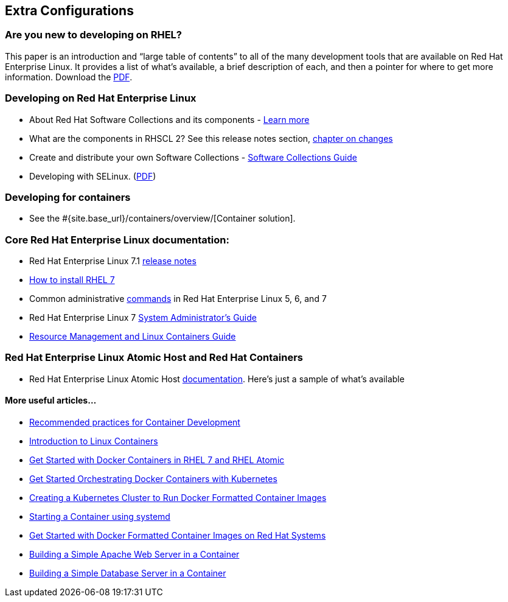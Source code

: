 :awestruct-layout: product-docs-and-apis
:awestruct-interpolate: true


## Extra Configurations

=== Are you new to developing on RHEL?

This paper is an introduction and “large table of contents” to all of the many development tools that are available on Red Hat Enterprise Linux. It provides a list of what’s available, a brief description of each, and then a pointer for where to get more information.  Download the http://static.jboss.org/rhd/docs/rhel_developer_getting_started_guide.pdf[PDF].

=== Developing on Red Hat Enterprise Linux
* About Red Hat Software Collections and its components - https://access.redhat.com/products/Red_Hat_Enterprise_Linux/Developer/#dev-page=5[Learn more]
* What are the components in RHSCL 2?  See this release notes section,  https://access.redhat.com/documentation/en-US/Red_Hat_Software_Collections/2/html/2.0_Release_Notes/chap-RHSCL.html#sect-RHSCL-Changes[chapter on changes]
* Create and distribute your own Software Collections - https://access.redhat.com/documentation/en-US/Red_Hat_Enterprise_Linux/6/html/Developer_Guide/chap-RHSCL.html[Software Collections Guide]
* Developing with SELinux. (http://static.jboss.org/rhd/docs/selinux_for_red_hat_developers.pdf[PDF])

=== Developing for containers
* See the #{site.base_url}/containers/overview/[Container solution].

=== Core Red Hat Enterprise Linux documentation:
* Red Hat Enterprise Linux 7.1 https://access.redhat.com/site/documentation/en-US/Red_Hat_Enterprise_Linux/7/html/7.1_Release_Notes/index.html[release notes]
* https://access.redhat.com/site/documentation/en-US/Red_Hat_Enterprise_Linux/7/html/Installation_Guide/index.html[How to install RHEL 7]
* Common administrative https://access.redhat.com/articles/1189123[commands] in Red Hat Enterprise Linux 5, 6, and 7
* Red Hat Enterprise Linux 7 https://access.redhat.com/documentation/en-US/Red_Hat_Enterprise_Linux/7/html/System_Administrators_Guide/index.html[System Administrator’s Guide]
* https://access.redhat.com/site/documentation/en-US/Red_Hat_Enterprise_Linux/7/html/Resource_Management_Guide/index.html[Resource Management and Linux Containers Guide]

=== Red Hat Enterprise Linux Atomic Host and Red Hat Containers
* Red Hat Enterprise Linux Atomic Host https://access.redhat.com/articles/rhel-atomic-documentation[documentation]. Here's just a sample of what's available

==== More useful articles...
* https://access.redhat.com/articles/1483053[Recommended practices for Container Development]
* https://access.redhat.com/articles/1353593[Introduction to Linux Containers]
* https://access.redhat.com/articles/881893[Get Started with Docker Containers in RHEL 7 and RHEL Atomic]
* https://access.redhat.com/articles/1198103[Get Started Orchestrating Docker Containers with Kubernetes]
* https://access.redhat.com/articles/1353773[Creating a Kubernetes Cluster to Run Docker Formatted Container Images]
* https://access.redhat.com/articles/1365163[Starting a Container using systemd]
* https://access.redhat.com/articles/881893[Get Started with Docker Formatted Container Images on Red Hat Systems]
* https://access.redhat.com/articles/1328953[Building a Simple Apache Web Server in a Container]
* https://access.redhat.com/articles/1330533[Building a Simple Database Server in a Container]
